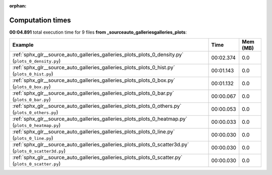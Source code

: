 
:orphan:

.. _sphx_glr__source_auto_galleries_galleries_plots_sg_execution_times:


Computation times
=================
**00:04.891** total execution time for 9 files **from _source\auto_galleries\galleries_plots**:

.. container::

  .. raw:: html

    <style scoped>
    <link href="https://cdnjs.cloudflare.com/ajax/libs/twitter-bootstrap/5.3.0/css/bootstrap.min.css" rel="stylesheet" />
    <link href="https://cdn.datatables.net/1.13.6/css/dataTables.bootstrap5.min.css" rel="stylesheet" />
    </style>
    <script src="https://code.jquery.com/jquery-3.7.0.js"></script>
    <script src="https://cdn.datatables.net/1.13.6/js/jquery.dataTables.min.js"></script>
    <script src="https://cdn.datatables.net/1.13.6/js/dataTables.bootstrap5.min.js"></script>
    <script type="text/javascript" class="init">
    $(document).ready( function () {
        $('table.sg-datatable').DataTable({order: [[1, 'desc']]});
    } );
    </script>

  .. list-table::
   :header-rows: 1
   :class: table table-striped sg-datatable

   * - Example
     - Time
     - Mem (MB)
   * - :ref:`sphx_glr__source_auto_galleries_galleries_plots_plots_0_density.py` (``plots_0_density.py``)
     - 00:02.374
     - 0.0
   * - :ref:`sphx_glr__source_auto_galleries_galleries_plots_plots_0_hist.py` (``plots_0_hist.py``)
     - 00:01.143
     - 0.0
   * - :ref:`sphx_glr__source_auto_galleries_galleries_plots_plots_0_box.py` (``plots_0_box.py``)
     - 00:01.132
     - 0.0
   * - :ref:`sphx_glr__source_auto_galleries_galleries_plots_plots_0_bar.py` (``plots_0_bar.py``)
     - 00:00.067
     - 0.0
   * - :ref:`sphx_glr__source_auto_galleries_galleries_plots_plots_0_others.py` (``plots_0_others.py``)
     - 00:00.053
     - 0.0
   * - :ref:`sphx_glr__source_auto_galleries_galleries_plots_plots_0_heatmap.py` (``plots_0_heatmap.py``)
     - 00:00.033
     - 0.0
   * - :ref:`sphx_glr__source_auto_galleries_galleries_plots_plots_0_line.py` (``plots_0_line.py``)
     - 00:00.030
     - 0.0
   * - :ref:`sphx_glr__source_auto_galleries_galleries_plots_plots_0_scatter3d.py` (``plots_0_scatter3d.py``)
     - 00:00.030
     - 0.0
   * - :ref:`sphx_glr__source_auto_galleries_galleries_plots_plots_0_scatter.py` (``plots_0_scatter.py``)
     - 00:00.030
     - 0.0
